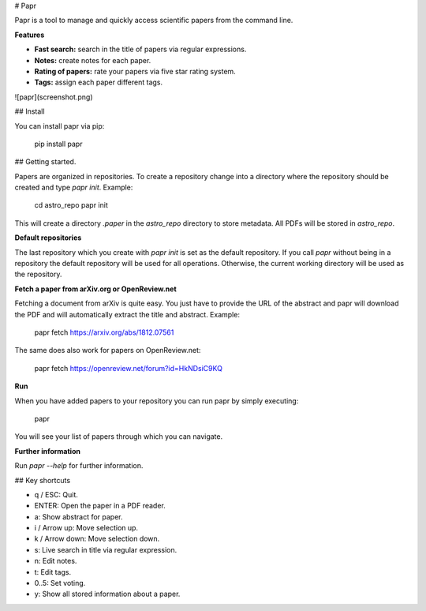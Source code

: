 # Papr

Papr is a tool to manage and quickly access scientific papers from the command line.

**Features**

* **Fast search:** search in the title of papers via regular expressions.
* **Notes:** create notes for each paper.
* **Rating of papers:** rate your papers via five star rating system.
* **Tags:** assign each paper different tags.

![papr](screenshot.png)

## Install

You can install papr via pip:

    pip install papr

## Getting started.

Papers are organized in repositories. To create a repository change into a directory where the repository should be created and type `papr init`. Example:

    cd astro_repo
    papr init

This will create a directory `.paper` in the `astro_repo` directory to store metadata. All PDFs will be stored in `astro_repo`.

**Default repositories**

The last repository which you create with `papr init` is set as the default repository. If you call `papr` without being in a repository the default repository will be used for all operations. Otherwise, the current working directory will be used as the repository.

**Fetch a paper from arXiv.org or OpenReview.net**

Fetching a document from arXiv is quite easy. You just have to provide the URL of the abstract and papr will
download the PDF and will automatically extract the title and abstract. Example:

    papr fetch https://arxiv.org/abs/1812.07561

The same does also work for papers on OpenReview.net:

    papr fetch https://openreview.net/forum?id=HkNDsiC9KQ

**Run**

When you have added papers to your repository you can run papr by simply executing:

    papr

You will see your list of papers through which you can navigate.

**Further information**

Run `papr --help` for further information.

## Key shortcuts

* q / ESC: Quit.
* ENTER: Open the paper in a PDF reader.
* a: Show abstract for paper.
* i / Arrow up: Move selection up.
* k / Arrow down: Move selection down.
* s: Live search in title via regular expression.
* n: Edit notes.
* t: Edit tags.
* 0..5: Set voting.
* y: Show all stored information about a paper.



